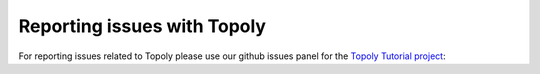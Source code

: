 .. bugreport:


Reporting issues with Topoly
====================

For reporting issues related to Topoly please use our github issues panel for the `Topoly Tutorial project <https://github.com/ilbsm/topoly_tutorial/issues>`_:

